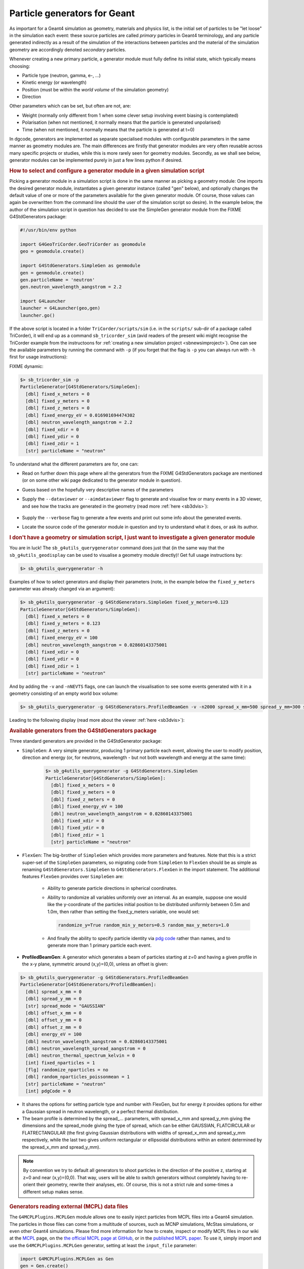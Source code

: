 Particle generators for Geant
******************************

As important for a Geant4 simulation as geometry, materials and physics list, is
the initial set of particles to be "let loose" in the simulation each event:
these source particles are called *primary* particles in Geant4 terminology, and
any particle generated indirectly as a result of the simulation of the
interactions between particles and the material of the simulation geometry are
accordingly denoted *secondary* particles.

Whenever creating a new primary particle, a generator module must fully define
its initial state, which typically means choosing:

-  Particle type (neutron, gamma, e-, ...)
-  Kinetic energy (or wavelength)
-  Position (must be within the *world volume* of the simulation geometry)
-  Direction

Other parameters which can be set, but often are not, are:

-  Weight (normally only different from 1 when some clever setup involving event biasing is contemplated)
-  Polarisation (when not mentioned, it normally means that the particle is generated unpolarised)
-  Time (when not mentioned, it normally means that the particle is generated at t=0)

In dgcode, generators are implemented as separate specialised modules with
configurable parameters in the same manner as geometry modules are. The main
differences are firstly that generator modules are very often reusable across
many specific projects or studies, while this is more rarely seen for geometry
modules. Secondly, as we shall see below, generator modules can be implemented
purely in just a few lines python if desired.

.. rubric:: How to select and configure a generator module in a given simulation script

Picking a generator module in a simulation script is done in the same manner as
picking a geometry module: One imports the desired generator module,
instantiates a given generator instance (called "gen" below), and optionally
changes the default value of one or more of the parameters available for the
given generator module. Of course, those values can again be overwritten from
the command line should the user of the simulation script so desire). In the
example below, the author of the simulation script in question has decided to
use the SimpleGen generator module from the FIXME G4StdGenerators package:

.. code-block:: python

  #!/usr/bin/env python

  import G4GeoTriCorder.GeoTriCorder as geomodule
  geo = geomodule.create()

  import G4StdGenerators.SimpleGen as genmodule
  gen = genmodule.create()
  gen.particleName = 'neutron'
  gen.neutron_wavelength_aangstrom = 2.2

  import G4Launcher
  launcher = G4Launcher(geo,gen)
  launcher.go()

If the above script is located in a folder ``TriCorder/scripts/sim`` (i.e. in
the ``scripts/`` sub-dir of a package called TriCorder), it will end up as a
command ``sb_tricorder_sim`` (avid readers of the present wiki might recognise
the TriCorder example from the instructoons for :ref:`creating a new simulation
project <sbnewsimproject>`). One can see the available parameters by running the
command with ``-p`` (if you forget that the flag is ``-p`` you can always run with
``-h`` first for usage instructions):

FIXME dynamic:

.. code-block::

  $> sb_tricorder_sim -p
  ParticleGenerator[G4StdGenerators/SimpleGen]:
    [dbl] fixed_x_meters = 0
    [dbl] fixed_y_meters = 0
    [dbl] fixed_z_meters = 0
    [dbl] fixed_energy_eV = 0.016901694474302
    [dbl] neutron_wavelength_aangstrom = 2.2
    [dbl] fixed_xdir = 0
    [dbl] fixed_ydir = 0
    [dbl] fixed_zdir = 1
    [str] particleName = "neutron"

To understand what the different parameters are for, one can:

- Read on further down this page where all the generators from the
  FIXME G4StdGenerators package are mentioned (or on some other wiki page dedicated
  to the generator module in question).
- Guess based on the hopefully very descriptive names of the parameters
- Supply the ``--dataviewer`` or ``--aimdataviewer`` flag to generate and visualise few
  or many events in a 3D viewer, and see how the tracks are generated in the
  geometry (read more :ref:`here <sb3dvis>`):

   .. image:: images/coolnamehere_aim2.png
      :height: 200px
      :align: center

- Supply the ``--verbose`` flag to generate a few events and print out some info
  about the generated events.
- Locate the source code of the generator module in question and try to
  understand what it does, or ask its author.

.. rubric:: I don't have a geometry or simulation script, I just want to investigate a given generator module

You are in luck! The ``sb_g4utils_querygenerator`` command does just that (in
the same way that the ``sb_g4utils_geodisplay`` can be used to visualise a geometry
module directly)! Get full usage instructions by:

.. code-block::

  $> sb_g4utils_querygenerator -h

Examples of how to select generators and display their parameters (note, in the
example below the ``fixed_y_meters`` parameter was already changed via an
argument):

.. code-block::

  $> sb_g4utils_querygenerator -g G4StdGenerators.SimpleGen fixed_y_meters=0.123
  ParticleGenerator[G4StdGenerators/SimpleGen]:
    [dbl] fixed_x_meters = 0
    [dbl] fixed_y_meters = 0.123
    [dbl] fixed_z_meters = 0
    [dbl] fixed_energy_eV = 100
    [dbl] neutron_wavelength_aangstrom = 0.02860143375001
    [dbl] fixed_xdir = 0
    [dbl] fixed_ydir = 0
    [dbl] fixed_zdir = 1
    [str] particleName = "neutron"

And by adding the ``-v`` and ``-nNEVTS`` flags, one can launch the visualisation
to see some events generated with it in a geometry consisting of an empty world
box volume:

.. code-block::

  $> sb_g4utils_querygenerator -g G4StdGenerators.ProfiledBeamGen -v -n2000 spread_x_mm=500 spread_y_mm=300 spread_mode=FLATCIRCULAR

Leading to the following display (read more about the viewer :ref:`here <sb3dvis>`):

|image2|

.. rubric:: Available generators from the G4StdGenerators package

Three standard generators are provided in the G4StdGenerator package:

- ``SimpleGen``: A very simple generator, producing 1 primary particle each
  event, allowing the user to modify position, direction and energy (or, for
  neutrons, wavelength - but not both wavelength and energy at the same time):

    .. code-block::

      $> sb_g4utils_querygenerator -g G4StdGenerators.SimpleGen
      ParticleGenerator[G4StdGenerators/SimpleGen]:
        [dbl] fixed_x_meters = 0
        [dbl] fixed_y_meters = 0
        [dbl] fixed_z_meters = 0
        [dbl] fixed_energy_eV = 100
        [dbl] neutron_wavelength_aangstrom = 0.02860143375001
        [dbl] fixed_xdir = 0
        [dbl] fixed_ydir = 0
        [dbl] fixed_zdir = 1
        [str] particleName = "neutron"

- ``FlexGen``: The big-brother of ``SimpleGen`` which provides more parameters
  and features. Note that this is a strict super-set of the ``SimpleGen``
  parameters, so migrating code from ``SimpleGen`` to ``FlexGen`` should be as simple as
  renaming ``G4StdGenerators.SimpleGen`` to ``G4StdGenerators.FlexGen`` in the import
  statement. The additional features ``FlexGen`` provides over ``SimpleGen`` are:

    -  Ability to generate particle directions in spherical coordinates.

    - Ability to randomize all variables uniformly over an interval. As an
      example, suppose one would like the y-coordinate of the particles initial
      position to be distributed uniformly between 0.5m and 1.0m, then rather
      than setting the fixed_y_meters variable, one would set:

      .. code-block:: sh

        randomize_y=True random_min_y_meters=0.5 random_max_y_meters=1.0

    - And finally the ability to specify particle identity via `pdg code
      <https://pdg.lbl.gov/2023/reviews/rpp2023-rev-monte-carlo-numbering.pdf>`_
      rather than names, and to generate more than 1 primary particle each
      event.

-  **ProfiledBeamGen**: A generator which generates a beam of particles starting at z=0 and having a given profile in the x-y plane, symmetric around (x,y)=(0,0), unless an offset is given:

.. code-block:: sh

  $> sb_g4utils_querygenerator -g G4StdGenerators.ProfiledBeamGen
  ParticleGenerator[G4StdGenerators/ProfiledBeamGen]:
    [dbl] spread_x_mm = 0
    [dbl] spread_y_mm = 0
    [str] spread_mode = "GAUSSIAN"
    [dbl] offset_x_mm = 0
    [dbl] offset_y_mm = 0
    [dbl] offset_z_mm = 0
    [dbl] energy_eV = 100
    [dbl] neutron_wavelength_aangstrom = 0.02860143375001
    [dbl] neutron_wavelength_spread_aangstrom = 0
    [dbl] neutron_thermal_spectrum_kelvin = 0
    [int] fixed_nparticles = 1
    [flg] randomize_nparticles = no
    [dbl] random_nparticles_poissonmean = 1
    [str] particleName = "neutron"
    [int] pdgCode = 0

-  It shares the options for setting particle type and number with FlexGen, but for energy it provides options for either a Gaussian spread in neutron wavelength, or a perfect thermal distribution.

-  The beam profile is determined by the spread\_... parameters, with spread_x_mm and spread_y_mm giving the dimensions and the spread_mode giving the type of spread, which can be either GAUSSIAN, FLATCIRCULAR or FLATRECTANGULAR (the first giving Gaussian distributions with widths of spread_x_mm and spread_y_mm respectively, while the last two gives uniform rectangular or ellipsoidal distributions within an extent determined by the spread_x_mm  and spread_y_mm).

.. note:: By convention we try to default all generators to shoot particles in the direction of the positive z, starting at z=0 and near (x,y)=(0,0). That way, users will be able to switch generators without completely having to re-orient their geometry, rewrite their analyses, etc. Of course, this is not a strict rule and some-times a different setup makes sense.

.. rubric:: Generators reading external (MCPL) data files

The ``G4MCPLPlugins.MCPLGen`` module allows one to easily inject particles from MCPL files into a Geant4 simulation. The particles in those files can come from a multitude of sources, such as MCNP simulations, McStas simulations, or even other Geant4 simulations. Please find more information for how to create, inspect or modify MCPL files in our wiki at the `MCPL <MCPL.html>`__ page, on the `the official MCPL page at GitHub <https://mctools.github.io/mcpl/>`__, or in the `published MCPL paper <https://mctools.github.io/mcpl/mcpl.pdf>`__. To use it, simply import and use the ``G4MCPLPlugins.MCPLGen`` generator, setting at least the ``input_file`` parameter:

.. code-block:: python

  import G4MCPLPlugins.MCPLGen as Gen
  gen = Gen.create()
  gen.input_file = "mydata.mcpl.gz"

Other optional parameters can be used to translate/rotate the coordinate and directions found in the MCPL file before injecting the particles into your Geant4 coordinate system:

  .. code-block:: python

    gen.dx_meter = 0.1    #translate x coordinates by 10cm
    gen.dy_meter = -0.1   #translate y coordinates by -10cm
    gen.dz_meter = 10     #translate z coordinates by 10m
    gen.rotx_degree = 90  #rotate particle directions 90 degrees around the x axis
    gen.roty_degree = -10 #rotate particle directions -10 degrees around the y axis
    gen.rotz_degree = 180 #rotate particle directions 180 degrees around the x axis

Finally, the ``input_filter`` parameter can be used to select just some of the particles in the file, by providing a logical expression like in the following examples (more info about how to construct such filter expressions can be found at the `MCPL <MCPL.html>`__ page):

.. code-block:: python

  gen.input_filter = "ekin > 2.0MeV && pdgcode == 22"           #high energy photons only
  gen.input_filter = "is_neutron && neutron_wl > 0.5Aa"         #low energy neutrons only
  gen.input_filter = "is_neutron || (is_photon && ekin > 1MeV)" #only neutrons or high energy photons

.. rubric:: Easily implementing a custom generator in python

Wouldn't it be nice if instead of relying on generators written by other people, you could add a few lines of python in your simulation script to put exactly the particles you want exactly where you want them? Well, once again you're in luck!

It is actually this easy (note that the generator can still have parameters configurable from the command line):

.. code-block:: python

  #!/usr/bin/env python

  import G4CustomPyGen
  import Core.Units as Units

  class MyPyGen(G4CustomPyGen.GenBase):

  def declare_parameters(self):
      self.addParameterDouble("energy_MeV",1.0)
      self.addParameterDouble("extent_mm",2.0)
      self.addParameterString("particle_name","neutron")

  def init_generator(self,gun):
      gun.set_type(self.particle_name)
      gun.set_direction(0,0,1)

  def generate_event(self,gun):
      gun.set_energy(max(0,self.randGauss(1*Units.eV,self.energy_MeV*Units.MeV)))
      y=self.rand(-1.0,1.0)*self.extent_mm*Units.mm
      gun.set_position( 0, y, 0)

  gen=MyPyGen()

  import G4StdGeometries.GeoSlab as geomodule
  geo = geomodule.create()

  import G4Launcher
  launcher = G4Launcher(geo,gen)
  launcher.go()

One can of course also put the implementation of the generator class inside an actual python modules (like here: `G4CustomPyGen/python/Examples.py <https://github.com/mctools/dgcode/blob/main/packages/Framework/G4/Components/G4CustomPyGen/python/Examples.py>`__) so it can be used in several different simulation scripts.

.. rubric:: Generate values by sampling distributions in histograms

If you have a 1-dimensional `SimpleHists <SimpleHists.html>`__ histogram with a distribution of some quantity, you can sample it during particle generation and use the sampled value as desired: perhaps for the energy spectrum or initial position of your generated particles (if you have a histogram with a realistic beam profile). So if for instance you have the following histogram stored in a file "example.shist" with the key "alpha_energy", representing a distribution of energies of alpha particles in keV which you wish to use when generating alpha particles for your simulation...:

|image3|

... you can create the desired generator of alpha particles like this (assuming you are happy with all particles starting at (0,0,0) and headed along the positive z-axis):

.. code-block:: python

  class AlphaHistGen(G4CustomPyGen.GenBase):
      def declare_parameters(self):
          self.addParameterString("energy_histogram",'G4CustomPyGen/example.shist:alpha_energy:keV')
      def init_generator(self,gun):
          gun.set_type('alpha')
          gun.set_direction(0,0,1)
          gun.set_position(0,0,0)
          self._esampler = self.create_hist_sampler(self.energy_histogram)
      def generate_event(self,gun):
          gun.set_energy(self._esampler())

Note how we specify the input histogram in one single string with syntax "<filename>:<histogramkey>:<unit>", and expose the string as a user-visible parameter called "energy_histogram", allowing users to easily switch histogram if desired. Here, <filename> can be either the path to the histogram file, or in the form <pkg>/<file>, if the histogram file is stored in the data/ directory of some package. The <histogramkey> is used to select which histogram from the file to use, and the optional <unit> part can be specified either as a name or a number. The string is then passed to self.create_hist_sampler(..) during initialisation and the returned sampler is stored as self._esampler, which can be invoked during generate_event() by calling self._esampler(), returning one value sampled at random from the histogram.

Note that in addition to the actual bin-contents of the histogram, the sampler also considers the min/max statistics as well as any underflow/overflow content.

.. rubric:: Generating based on contents of :ref:`Griff <sbgriff>` files

This is easily done using the ``G4GriffGen.GriffGen`` generator module:

.. code-block:: python

  import G4GriffGen.GriffGen as Gen
  gen = Gen.create()
  gen.input_file = 'mygrifffile.griff'
  gen.primary_only = True

If primary_only is set to ``True``, Geant4 particles will be generated based on
the pre-step info of the first step of all primary particles found in the file
(thus, it "re-shoots" the generated events inside a Griff file). If primary_only
is set to false, G4 particles will be generated based on the pre-step info of
the first step of *all* particles in the file. Thus, this mode is most useful
when the griff file was created with a certain filter to select the particles
going into the file - such as a volume filter.

.. |image2| image:: images/querygenerator.png
   :height: 250px
.. |image3| image:: images/histexample_alpha_energy.png
   :height: 250px


